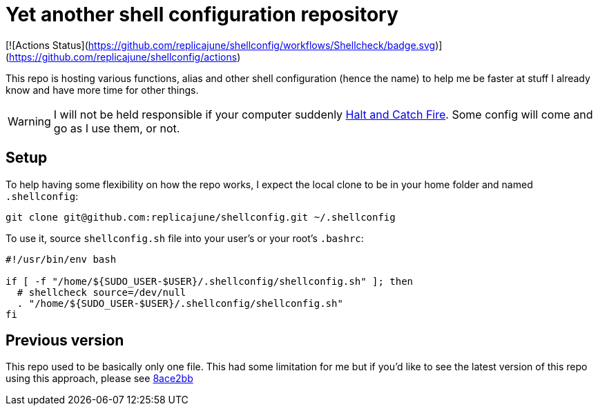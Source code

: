 = Yet another shell configuration repository

[![Actions Status](https://github.com/replicajune/shellconfig/workflows/Shellcheck/badge.svg)](https://github.com/replicajune/shellconfig/actions)

This repo is hosting various functions, alias and other shell configuration (hence the name) to help me be faster at stuff I already know and have more time for other things.

WARNING: I will not be held responsible if your computer suddenly link:https://www.imdb.com/title/tt2543312[Halt and Catch Fire]. Some config will come and go as I use them, or not.

== Setup

To help having some flexibility on how the repo works, I expect the local clone to be in your home folder and named `.shellconfig`:

[sh]
----
git clone git@github.com:replicajune/shellconfig.git ~/.shellconfig
----

To use it, source `shellconfig.sh` file into your user's or your root's `.bashrc`:

[sh]
----
#!/usr/bin/env bash

if [ -f "/home/${SUDO_USER-$USER}/.shellconfig/shellconfig.sh" ]; then
  # shellcheck source=/dev/null
  . "/home/${SUDO_USER-$USER}/.shellconfig/shellconfig.sh"
fi
----

== Previous version

This repo used to be basically only one file. This had some limitation for me but if you'd like to see the latest version of this repo using this approach, please see link:https://github.com/replicajune/shellconfig/tree/8ace2bb94fb8ec1b1d82c84642e8cdeb793eba6c[8ace2bb]
